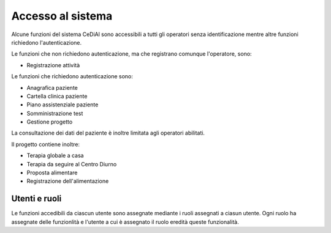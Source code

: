 Accesso al sistema
=============================================================================

Alcune funzioni del sistema CeDiAl sono accessibili a tutti gli operatori senza identificazione mentre altre funzioni richiedono l'autenticazione.

Le funzioni che non richiedono autenticazione, ma che registrano comunque l'operatore, sono:

- Registrazione attività

Le funzioni che richiedono autenticazione sono:

- Anagrafica paziente
- Cartella clinica paziente
- Piano assistenziale paziente
- Somministrazione test
- Gestione progetto

La consultazione dei dati del paziente è inoltre limitata agli operatori abilitati.

Il progetto contiene inoltre:

- Terapia globale a casa
- Terapia da seguire al Centro Diurno
- Proposta alimentare
- Registrazione dell'alimentazione

Utenti e ruoli
-----------------------------------------------------------------------------
Le funzioni accedibili da ciascun utente sono assegnate mediante i ruoli assegnati a ciasun utente.
Ogni ruolo ha assegnate delle funzionlità e l'utente a cui è assegnato il ruolo eredità queste funzionalità.


